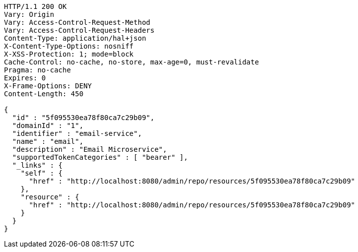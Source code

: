 [source,http,options="nowrap"]
----
HTTP/1.1 200 OK
Vary: Origin
Vary: Access-Control-Request-Method
Vary: Access-Control-Request-Headers
Content-Type: application/hal+json
X-Content-Type-Options: nosniff
X-XSS-Protection: 1; mode=block
Cache-Control: no-cache, no-store, max-age=0, must-revalidate
Pragma: no-cache
Expires: 0
X-Frame-Options: DENY
Content-Length: 450

{
  "id" : "5f095530ea78f80ca7c29b09",
  "domainId" : "1",
  "identifier" : "email-service",
  "name" : "email",
  "description" : "Email Microservice",
  "supportedTokenCategories" : [ "bearer" ],
  "_links" : {
    "self" : {
      "href" : "http://localhost:8080/admin/repo/resources/5f095530ea78f80ca7c29b09"
    },
    "resource" : {
      "href" : "http://localhost:8080/admin/repo/resources/5f095530ea78f80ca7c29b09"
    }
  }
}
----